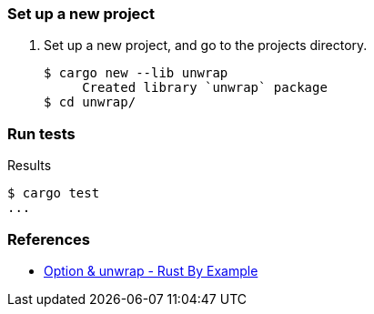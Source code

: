=== Set up a new project
. Set up a new project, and go to the projects directory.
+
[source,console]
----
$ cargo new --lib unwrap
     Created library `unwrap` package
$ cd unwrap/
----

=== Run tests

[source,console]
.Results
----
$ cargo test
...
----

=== References

* https://doc.rust-lang.org/rust-by-example/error/option_unwrap.html[Option & unwrap - Rust By Example^]